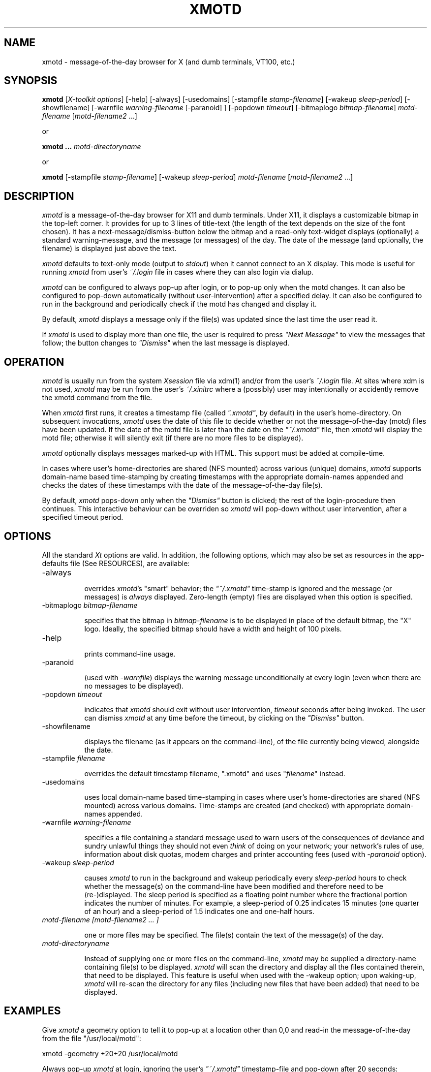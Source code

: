 .\" $Id: xmotd.8,v 1.10 1996/09/03 18:21:13 elf Exp $"
.TH XMOTD 8 "Sep 1 1996" "X11 Release 6"
.SH NAME
xmotd \- message-of-the-day browser for X (and dumb terminals,
VT100, etc.)

.SH SYNOPSIS
.B xmotd 
[\fIX-toolkit options\fP] [-help] [-always] [-usedomains] [-stampfile
\fIstamp-filename\fP] [-wakeup \fIsleep-period\fP]
[-showfilename] [-warnfile \fIwarning-filename\fP [-paranoid] ] [-popdown \fItimeout\fP] [-bitmaplogo \fIbitmap-filename\fP] \fImotd-filename\fP [\fImotd-filename2\fP ...]

.LP
or
.LP

.B xmotd ...
\fImotd-directoryname\fP

.LP
or
.LP

.B xmotd
[-stampfile \fIstamp-filename\fP] [-wakeup \fIsleep-period\fP] \fImotd-filename\fP [\fImotd-filename2\fP ...]

.SH DESCRIPTION
.LP
\fIxmotd\fP is a message-of-the-day browser for X11 and dumb
terminals. Under X11, it displays a customizable bitmap in the
top-left corner. It provides for up to 3 lines of title-text (the
length of the text depends on the size of the font chosen). It has a
next-message/dismiss-button below the bitmap and a read-only
text-widget displays (optionally) a standard warning-message, and the
message (or messages) of the day. The date of the message (and
optionally, the filename) is displayed just above the text.

.LP
\fIxmotd\fP defaults to text-only mode (output to \fIstdout\fP) when
it cannot connect to an X display. This mode is useful for running
\fIxmotd\fP from user's \fI~/.login\fP file in cases where they can
also login via dialup.

.LP
\fIxmotd\fP can be configured to always pop-up after login, or to
pop-up only when the motd changes. It can also be configured to
pop-down automatically (without user-intervention) after a specified
delay. It can also be configured to run in the background and
periodically check if the motd has changed and display it.

.LP
By default, \fIxmotd\fP displays a message only if the file(s) was
updated since the last time the user read it.

.LP
If \fIxmotd\fP is used to display more than one file, the user is
required to press \fI"Next Message"\fP to view the messages that follow;
the button changes to \fI"Dismiss"\fP when the last message is displayed.

.SH OPERATION
.LP
\fIxmotd\fP is usually run from the system \fIXsession\fP file via
xdm(1) and/or from the user's \fI~/.login\fP file. At sites where xdm
is not used, \fIxmotd\fP may be run from the user's \fI~/.xinitrc\fP
where a (possibly) user may intentionally or accidently remove the
xmotd command from the file.

.LP
When \fIxmotd\fP first runs, it creates a timestamp file (called
\fI".xmotd"\fP, by default) in the user's home-directory. On
subsequent invocations, \fIxmotd\fP uses the date of this file to
decide whether or not the message-of-the-day (motd) files have been
updated. If the date of the motd file is later than the date on the
\fI"~/.xmotd"\fP file, then \fIxmotd\fP will display the motd file;
otherwise it will silently exit (if there are no more files to be
displayed).

\fIxmotd\fP optionally displays messages marked-up with HTML. This
support must be added at compile-time.

.LP
In cases where user's home-directories are shared (NFS mounted)
across various (unique) domains, \fIxmotd\fP supports domain-name
based time-stamping by creating timestamps with the appropriate
domain-names appended and checks the dates of these timestamps with
the date of the message-of-the-day file(s).

.LP
By default, \fIxmotd\fP pops-down only when the \fI"Dismiss"\fP
button is clicked; the rest of the login-procedure then
continues. This interactive behaviour can be overriden so \fIxmotd\fP
will pop-down without user intervention, after a specified timeout
period.

.SH OPTIONS
All the standard \fIXt\fP options are valid. In addition, the
following options, which may also be set as resources in the
app-defaults file (See RESOURCES), are available:

.TP 8
-always

overrides \fIxmotd\fP's "smart" behavior; the \fI"~/.xmotd"\fP
time-stamp is ignored and the message (or messages) is \fIalways\fP
displayed. Zero-length (empty) files are displayed when this option
is specified.

.TP 8
-bitmaplogo \fIbitmap-filename\fP 

specifies that the bitmap in \fIbitmap-filename\fP is to be displayed
in place of the default bitmap, the "X" logo.  Ideally, the specified
bitmap should have a width and height of 100 pixels.

.TP 8
-help

prints command-line usage.

.TP 8
-paranoid

(used with \fI-warnfile\fP) displays the warning message
unconditionally at every login (even when there are no messages to be
displayed).


.TP 8
-popdown \fItimeout\fP 

indicates that \fIxmotd\fP should exit without user intervention,
\fItimeout\fP seconds after being invoked. The user can dismiss
\fIxmotd\fP at any time before the timeout, by clicking on the
\fI"Dismiss"\fP button.

.TP 8
-showfilename

displays the filename (as it appears on the command-line), of the
file currently being viewed, alongside the date.

.TP 8
-stampfile \fIfilename\fP 

overrides the default timestamp filename, ".xmotd" and uses
"\fIfilename\fP" instead.


.TP 8
-usedomains

uses local domain-name based time-stamping in cases where user's
home-directories are shared (NFS mounted) across various domains.
Time-stamps are created (and checked) with appropriate domain-names
appended.

.TP 8
-warnfile \fIwarning-filename\fP

specifies a file containing a standard message used to warn users of
the consequences of deviance and sundry unlawful things they should
not even \fIthink\fP of doing on your network; your network's rules of
use, information about disk quotas, modem charges and printer
accounting fees (used with \fI-paranoid\fP option).

.TP 8
-wakeup \fIsleep-period\fP 

causes \fIxmotd\fP to run in the background and wakeup periodically
every \fIsleep-period\fP hours to check whether the message(s) on the
command-line have been modified and therefore need to be
(re-)displayed. The sleep period is specified as a floating point
number where the fractional portion indicates the number of
minutes. For example, a sleep-period of 0.25 indicates 15 minutes
(one quarter of an hour) and a sleep-period of 1.5 indicates one and
one-half hours.

.TP 8
\fImotd-filename [motd-filename2 ... ]\fP 

one or more files may be specified. The file(s) contain the text of
the message(s) of the day.

.TP 8
\fImotd-directoryname\fP 

Instead of supplying one or more files on the command-line,
\fIxmotd\fP may be supplied a directory-name containing file(s) to be
displayed. \fIxmotd\fP will scan the directory and display all the
files contained therein, that need to be displayed. This feature is
useful when used with the -wakeup option; upon waking-up, \fIxmotd\fP
will re-scan the directory for any files (including new files that
have been added) that need to be displayed.

.SH EXAMPLES
.LP
Give \fIxmotd\fP a geometry option to tell it to pop-up at a location
other than 0,0 and read-in the message-of-the-day from the file
"/usr/local/motd":
.nf

   xmotd -geometry +20+20 /usr/local/motd
.fi
.LP
Always pop-up \fIxmotd\fP at login, ignoring the user's
\fI"~/.xmotd"\fP timestamp-file and pop-down after 20 seconds:
.nf

   xmotd -geom +20+20 -always -popdown 20 /usr/local/motd
.fi

.LP
Use a custom bitmap as the logo (the bitmap is in the file
"/usr/local/xmotd.bm"):
.nf

   xmotd -geom +5+5 -bitmaplogo /usr/local/xmotd.bm /usr/local/motd
.fi

.LP
In the following example, all the files in /usr/local/messages/ will
be checked for modification times greater than the time-stamp and
only those files will be displayed and every eight and a half hours,
\fIxmotd\fP will check if any files have changed (or new ones added)
and display them if necessary:
.nf

   xmotd -geom +5+5 -wakeup 8.5 /usr/local/messages/
.fi

To display a warning-message every time the user logs-in (even when
no messages need to be displayed), and to display the filenames of
the files being viewed, use:
.nf

   xmotd -warnfile /usr/local/WARNING -paranoid -showfilename \\
      /usr/local/messages/*
.fi

X resources may be changed from the command-line using the \fI-xrm\fP
option. This example illustrates how an xmotd can be customized
exclusively from the command-line:

.nf

    /usr/X11/bin/xmotd -always \\
        -xrm "*title.label: Top 10 Disk Hogs\n As of midnight\n " \\
        -xrm "*title.foreground: yellow" \\
        -xrm "*form.background: red" \\
        -xrm "*title.background: red" \\
        -xrm "*logo.background: pink" \\
        -xrm "*text*font: -adobe-times-bold-*-normal-*-*-180-*" \\
        -geometry 500x650-1-1 \\
        -bitmaplogo /usr/common/choke.xbm 
        -popdown 10 \\
        /usr/common/accounting/top &

.fi

.SH RESOURCES
The application class-name is XMotd.

.LP
The resource: \fIXMotd*always\fP (set to either \fITrue\fP or
\fIFalse\fP) is equivalent to the \fI-always\fP command-line option.

.LP
The resource: \fIXMotd*popdown\fP (set to the number of seconds) is
equivalent to the \fI-popdown\fP command-line option.

.LP
The resource: \fIXMotd*BitmapLogo\fP (set to the path and filename of
the bitmap-file) is equivalent to the \fI-bitmaplogo\fP command-line
option.

.LP
The resource: \fIXMotd*usedomains\fP (set to \fITrue/False\fP) is
equivalent to the \fI-usedomains\fP command-line option.

.LP
The resource: \fIXMotd*showfilename\fP ((set to \fITrue/False\fP) is
equivalent to the \fI-showfilename\fP command-line option.

.LP
The resource: \fIXMotd*paranoid\fP ((set to \fITrue/False\fP) is
equivalent to the \fI-paranoid\fP command-line option.

.LP
The resource: \fIXMotd*warnfile\fP (set to the path and filename of
the warning-file) is equivalent to the \fI-warnfile\fP command-line
option.

.LP
The resource: \fIXMotd*wakeup\fP (set to an floating-point number
representing hours) is equivalent to the \fI-wakeup\fP command-line
option.

.LP
The resource: \fIXMotd*title.label\fP (set to a possibly multi-line
string) may be used to customize the title).

By default, the title is \fI"Message Of The Day\\n\\n\\n"\fP (the 2-character
sequence, \fI"\\n"\fP, indicates a carriage-return).

For example, if you want the motd-title to read:
.nf

         This is the
      Message of the Day
.fi

the resource can be specified as:
.nf

       *title.label: \\       This is the\\nMessage of the Day\\n\\n
.fi

Note that the first backslash, '\\', quotes the leading spaces that indent the
words, \fI"This is the"\fP.


.SH WIDGET HIERARCHY
The widget hierarchy is as follows (Class-name & object-name):
.nf
.ta .5i 1.0i 1.5i 2.0i
XMotd xmotd 
		Form form
			Label logo
			Label title
			Label hline
			Label info
			Command quit 
			Text text     OR       Html text
.fi

.SH FILES
\fI$ProjectRoot/lib/X11/xdm/Xsession\fP 

(where \fI$ProjectRoot\fP is \fI/usr/X11R6\fP or, perhaps \fI/usr\fP). 

\fI$HOME/.xmotd\fP (default stamp-file)

\fI$HOME/.login\fP

.SH SEE ALSO
X(1), login(1), bitmap(1X), xv(l), xpaint(l), cat(1), more(1), less(l)

.SH NOTES

The \fI-always\fP option is considered fascist; it is provided merely
for completeness.

Under dumb-terminal mode, all command-line options are ignored with
the exception of \fI-stampfile\fP and \fI-wakeup\fP; the
\fI-always\fP option is equivalent to cat'ing the motd from the
\fI~/.login\fP file; and \fI-popdown\fP is not really relevant. Both
\fI-warnfile\fP and \fI-paranoid\fP may be simulated with appropriate
cat(1) and more(1) commands.

Temporary messages/announcements that will soon go out of date,
should be placed in individual files (not the motd file). When the
announcement is outdated, the announcement-file can be deleted
without interfering with the main motd file.  If, however, the
temporary announcement were to be added to the main motd file, the
announcement's removal would have caused the motd to be unnecessarily
displayed (minus the removed announcement); this can be very
unnerving (from my experience, at least).

.SH BUGS

There are no provisions for displaying embedded images and for
following URLs in the HTML version of \fIxmotd\fP. 

.SH QUOTE
.nf

    \fITo everything there is a season,
    And a time to every purpose under heaven.\fP

                                Ecclesiastes 3:1-4
.fi


.SH AUTHORS
Luis Fernandes <elf@ee.ryerson.ca>

Richard Deal <rdeal@atl.lmco.com> supplied code for
directory-support.


.SH COPYRIGHT

Copyright 1993 (as xbanner), 1994, 1995, 1996, Luis Fernandes 

Permission to use, copy, hack, and distribute this software and its
documentation for any purpose and without fee is hereby granted,
provided that the above copyright notice appear in all copies and
that both that copyright notice and this permission notice appear in
supporting documentation.

The HTML widget Copyright 1993, Board of Trustees of the
University of Illinois. See the file libhtmlw/HTML.c for the complete
text of the NCSA copyright.

This application is presented as is without any implied or written
warranty.
